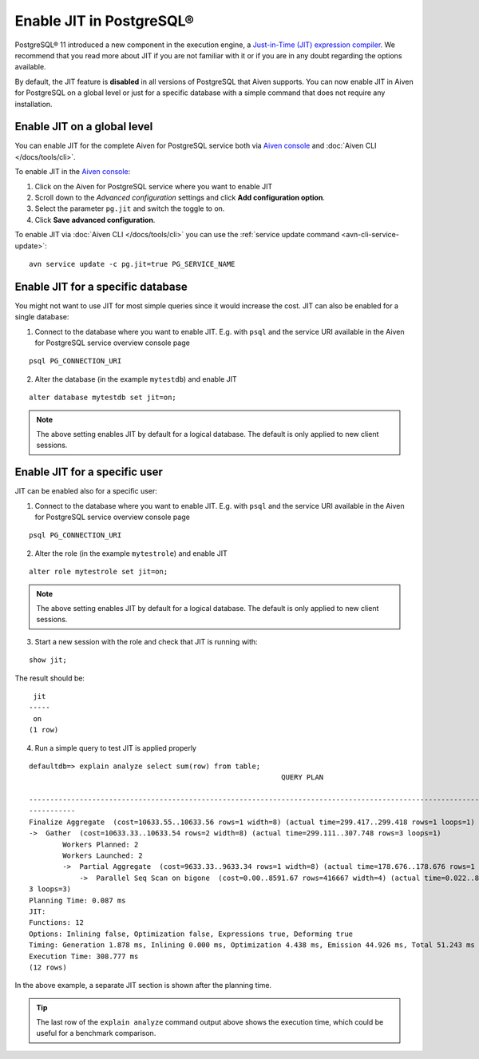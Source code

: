 Enable JIT in PostgreSQL®
=========================

PostgreSQL® 11 introduced a new component in the execution engine, a `Just-in-Time (JIT) expression compiler <https://www.postgresql.org/docs/current/jit-reason.html>`_. We recommend that you read more about JIT if you are not familiar with it or if you are in any doubt regarding the options available.

By default, the JIT feature is **disabled** in all versions of PostgreSQL that Aiven supports. You can now enable JIT in Aiven for PostgreSQL on a global level or just for a specific database with a simple command that does not require any installation. 


Enable JIT on a global level
------------------------------

You can enable JIT for the complete Aiven for PostgreSQL service both via `Aiven console <https://console.aiven.io/>`_ and :doc:`Aiven CLI </docs/tools/cli>`. 

To enable JIT in the `Aiven console <https://console.aiven.io/>`_:

#. Click on the Aiven for PostgreSQL service where you want to enable JIT
#. Scroll down to the *Advanced configuration* settings and click **Add configuration option**.
#. Select the parameter ``pg.jit`` and switch the toggle to on.
#. Click **Save advanced configuration**.

To enable JIT via :doc:`Aiven CLI </docs/tools/cli>` you can use the :ref:`service update command <avn-cli-service-update>`:

::

    avn service update -c pg.jit=true PG_SERVICE_NAME

Enable JIT for a specific database
----------------------------------

You might not want to use JIT for most simple queries since it would increase the cost. JIT can also be enabled for a single database:

1. Connect to the database where you want to enable JIT. E.g. with ``psql`` and the service URI available in the Aiven for PostgreSQL service overview console page

::

    psql PG_CONNECTION_URI

2. Alter the database (in the example ``mytestdb``) and enable JIT

::

    alter database mytestdb set jit=on;

.. Note::

    The above setting enables JIT by default for a logical database. The default is only applied to new client sessions.

Enable JIT for a specific user
------------------------------

JIT can be enabled also for a specific user:

1. Connect to the database where you want to enable JIT. E.g. with ``psql`` and the service URI available in the Aiven for PostgreSQL service overview console page

::

    psql PG_CONNECTION_URI

2. Alter the role (in the example ``mytestrole``) and enable JIT

::

    alter role mytestrole set jit=on;

.. Note::

    The above setting enables JIT by default for a logical database. The default is only applied to new client sessions.

3. Start a new session with the role and check that JIT is running with:

::

    show jit;

The result should be:

::

     jit 
    -----
     on
    (1 row)

4. Run a simple query to test JIT is applied properly

::

    defaultdb=> explain analyze select sum(row) from table;
                                                                QUERY PLAN                                                     
            
    ------------------------------------------------------------------------------------------------------------------------------
    -----------
    Finalize Aggregate  (cost=10633.55..10633.56 rows=1 width=8) (actual time=299.417..299.418 rows=1 loops=1)
    ->  Gather  (cost=10633.33..10633.54 rows=2 width=8) (actual time=299.111..307.748 rows=3 loops=1)
            Workers Planned: 2
            Workers Launched: 2
            ->  Partial Aggregate  (cost=9633.33..9633.34 rows=1 width=8) (actual time=178.676..178.676 rows=1 loops=3)
                ->  Parallel Seq Scan on bigone  (cost=0.00..8591.67 rows=416667 width=4) (actual time=0.022..89.465 rows=33333
    3 loops=3)
    Planning Time: 0.087 ms
    JIT:
    Functions: 12
    Options: Inlining false, Optimization false, Expressions true, Deforming true
    Timing: Generation 1.878 ms, Inlining 0.000 ms, Optimization 4.438 ms, Emission 44.926 ms, Total 51.243 ms
    Execution Time: 308.777 ms
    (12 rows)

In the above example, a separate JIT section is shown after the planning time. 

.. Tip::

    The last row of the ``explain analyze`` command output above shows the execution time, which could be useful for a benchmark comparison.

